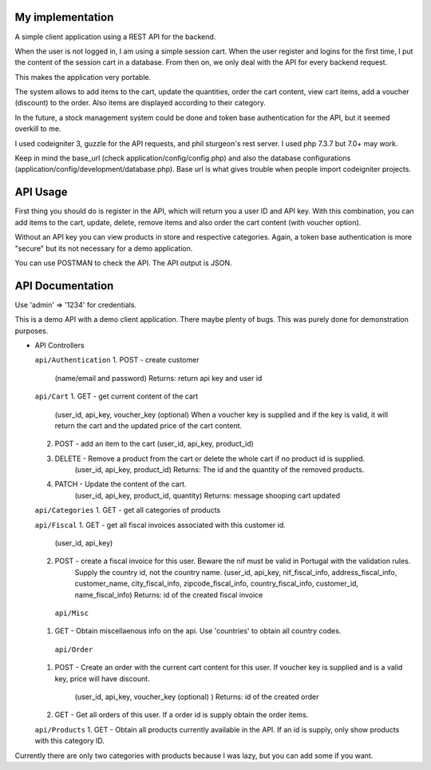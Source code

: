 ###################
My implementation
###################

A simple client application using a REST API for the backend.

When the user is not logged in, I am using a simple session cart. When the user register and logins for the first time, I put the content of the session cart in a database.
From then on, we only deal with the API for every backend request.

This makes the application very portable.

The system allows to add items to the cart, update the quantities, order the cart content, view cart items, add a voucher (discount) to the order. Also items are displayed according to their category.

In the future, a stock management system could be done and token base authentication for the API, but it seemed overkill to me.

I used codeigniter 3, guzzle for the API requests, and phil sturgeon's rest server. I used php 7.3.7 but 7.0+ may work.


Keep in mind the base_url (check application/config/config.php) and also the database configurations (application/config/development/database.php). Base url is what gives trouble when people import codeigniter projects.

###################
API Usage
###################

First thing you should do is register in the API, which will return you a user ID and API key.
With this combination, you can add items to the cart, update, delete, remove items and also order the cart content (with voucher option).

Without an API key you can view products in store and respective categories. 
Again, a token base authentication is more "secure" but its not necessary for a demo application.

You can use POSTMAN to check the API. The API output is JSON.


###################
API Documentation
###################

Use 'admin' => '1234' for credentials.

This is a demo API with a demo client application.
There maybe plenty of bugs. This was purely done for demonstration purposes.

*   API Controllers

    ``api/Authentication``
    1. POST - create customer
        (name/email and password)
        Returns: return api key and user id

    ``api/Cart``
    1. GET - get current content of the cart
        (user_id, api_key, voucher_key (optional)
        When a voucher key is supplied and if the key is valid, it will return the cart and the updated price of the cart content.

    2. POST - add an item to the cart (user_id, api_key, product_id)

    3. DELETE - Remove a product from the cart or delete the whole cart if no product id is supplied.
        (user_id, api_key, product_id)
        Returns: The id and the quantity of the removed products.

    4. PATCH - Update the content of the cart.
        (user_id, api_key, product_id, quantity)
        Returns: message shooping cart updated


    ``api/Categories``
    1. GET - get all categories of products

    ``api/Fiscal``
    1. GET - get all fiscal invoices associated with this customer id.
        (user_id, api_key)

    2. POST - create a fiscal invoice for this user. Beware the nif must be valid in Portugal with the validation rules.
        Supply the country id, not the country name.
        (user_id, api_key, nif_fiscal_info, address_fiscal_info, customer_name, city_fiscal_info, zipcode_fiscal_info, country_fiscal_info, customer_id, name_fiscal_info)
        Returns: id of the created fiscal invoice

      ``api/Misc``
    1. GET - Obtain miscellaenous info on the api. Use 'countries' to obtain all country codes.


     ``api/Order``
    1. POST - Create an order with the current cart content for this user.
       If voucher key is supplied and is a valid key, price will have discount.
        (user_id, api_key, voucher_key (optional)  )
        Returns: id of the created order

    2. GET - Get all orders of this user. If a order id is supply obtain the order items.

    ``api/Products``
    1. GET - Obtain all products currently available in the API. If an id is supply, only show products with this category ID.


Currently there are only two categories with products because I was lazy, but you can add some if you want.

